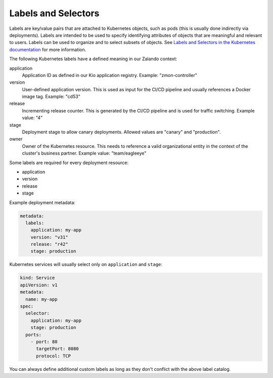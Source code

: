 ====================
Labels and Selectors
====================

Labels are key/value pairs that are attached to Kubernetes objects, such as pods (this is usually done indirectly via deployments). Labels are intended to be used to specify identifying attributes of objects that are meaningful and relevant to users.
Labels can be used to organize and to select subsets of objects. See `Labels and Selectors in the Kubernetes documentation`_ for more information.

The following Kubernetes labels have a defined meaning in our Zalando context:

application
    Application ID as defined in our Kio application registry. Example: "zmon-controller"
version
    User-defined application version. This is used as input for the CI/CD pipeline and usually references a Docker image tag.
    Example: "cd53"
release
    Incrementing release counter. This is generated by the CI/CD pipeline and is used for traffic switching. Example value: "4"
stage
    Deployment stage to allow canary deployments. Allowed values are "canary" and "production".
owner
    Owner of the Kubernetes resource. This needs to reference a valid organizational entity in the context of the cluster's business partner.
    Example value: "team/eagleeye"

Some labels are required for every deployment resource:

* application
* version
* release
* stage

Example deployment metadata:

.. code-block:: yaml

    metadata:
      labels:
        application: my-app
        version: "v31"
        release: "r42"
        stage: production

Kubernetes services will usually select only on ``application`` and ``stage``:

.. code-block:: yaml


    kind: Service
    apiVersion: v1
    metadata:
      name: my-app
    spec:
      selector:
        application: my-app
        stage: production
      ports:
        - port: 80
          targetPort: 8080
          protocol: TCP


You can always define additional custom labels as long as they don't conflict with the above label catalog.

.. _Labels and Selectors in the Kubernetes documentation: http://kubernetes.io/docs/user-guide/labels/

